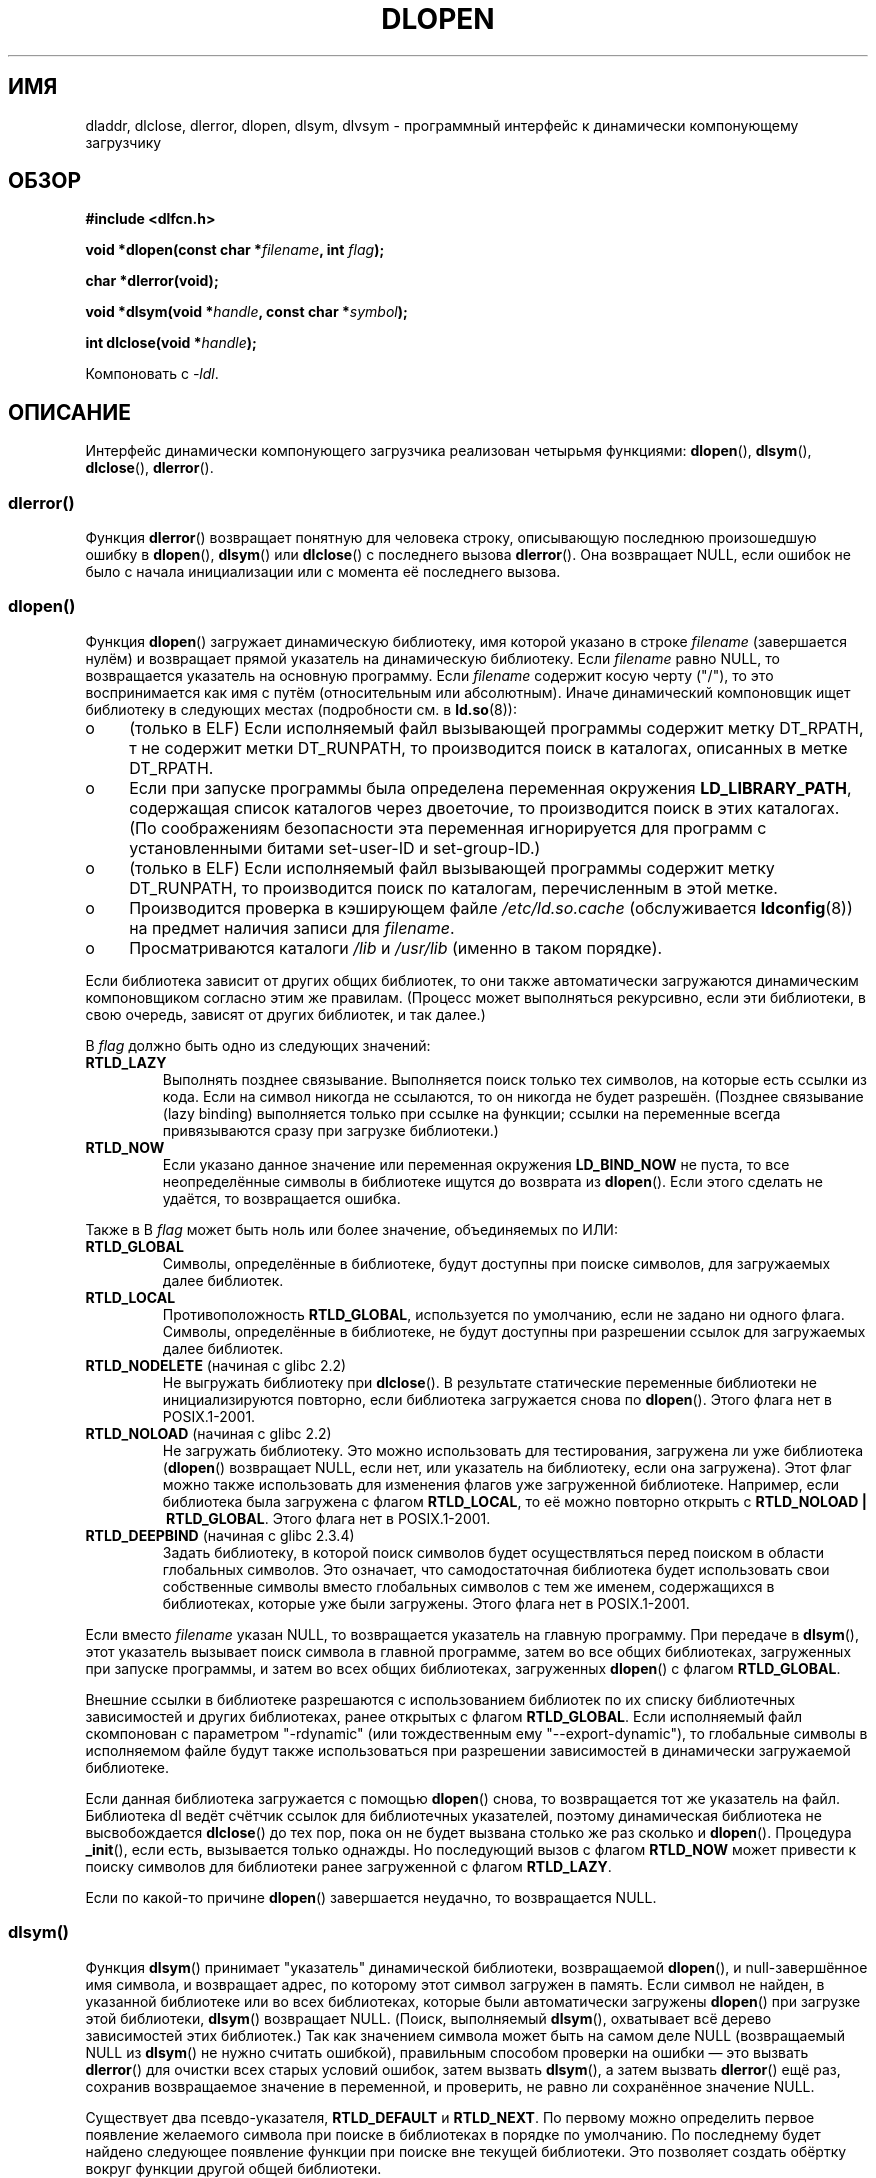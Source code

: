 .\" -*- nroff -*-
.\" Copyright 1995 Yggdrasil Computing, Incorporated.
.\" written by Adam J. Richter (adam@yggdrasil.com),
.\" with typesetting help from Daniel Quinlan (quinlan@yggdrasil.com).
.\" and Copyright 2003 Michael Kerrisk (mtk.manpages@gmail.com).
.\"
.\" This is free documentation; you can redistribute it and/or
.\" modify it under the terms of the GNU General Public License as
.\" published by the Free Software Foundation; either version 2 of
.\" the License, or (at your option) any later version.
.\"
.\" The GNU General Public License's references to "object code"
.\" and "executables" are to be interpreted as the output of any
.\" document formatting or typesetting system, including
.\" intermediate and printed output.
.\"
.\" This manual is distributed in the hope that it will be useful,
.\" but WITHOUT ANY WARRANTY; without even the implied warranty of
.\" MERCHANTABILITY or FITNESS FOR A PARTICULAR PURPOSE.  See the
.\" GNU General Public License for more details.
.\"
.\" You should have received a copy of the GNU General Public
.\" License along with this manual; if not, write to the Free
.\" Software Foundation, Inc., 675 Mass Ave, Cambridge, MA 02139,
.\" USA.
.\"
.\" Modified by David A. Wheeler <dwheeler@dwheeler.com> 2000-11-28.
.\" Applied patch by Terran Melconian, aeb, 2001-12-14.
.\" Modified by Hacksaw <hacksaw@hacksaw.org> 2003-03-13.
.\" Modified by Matt Domsch, 2003-04-09: _init and _fini obsolete
.\" Modified by Michael Kerrisk <mtk.manpages@gmail.com> 2003-05-16.
.\" Modified by Walter Harms: dladdr, dlvsym
.\" Modified by Petr Baudis <pasky@suse.cz>, 2008-12-04: dladdr caveat
.\"
.\"*******************************************************************
.\"
.\" This file was generated with po4a. Translate the source file.
.\"
.\"*******************************************************************
.TH DLOPEN 3 2008\-12\-06 Linux "Руководство программиста Linux"
.SH ИМЯ
dladdr, dlclose, dlerror, dlopen, dlsym, dlvsym \- программный интерфейс к
динамически компонующему загрузчику
.SH ОБЗОР
\fB#include <dlfcn.h>\fP
.sp
\fBvoid *dlopen(const char *\fP\fIfilename\fP\fB, int \fP\fIflag\fP\fB);\fP
.sp
\fBchar *dlerror(void);\fP
.sp
\fBvoid *dlsym(void *\fP\fIhandle\fP\fB, const char *\fP\fIsymbol\fP\fB);\fP
.sp
\fBint dlclose(void *\fP\fIhandle\fP\fB);\fP
.sp
Компоновать с \fI\-ldl\fP.
.SH ОПИСАНИЕ
Интерфейс динамически компонующего загрузчика реализован четырьмя функциями:
\fBdlopen\fP(), \fBdlsym\fP(), \fBdlclose\fP(), \fBdlerror\fP().
.SS dlerror()
Функция \fBdlerror\fP() возвращает понятную для человека строку, описывающую
последнюю произошедшую ошибку в \fBdlopen\fP(), \fBdlsym\fP() или \fBdlclose\fP() с
последнего вызова \fBdlerror\fP(). Она возвращает NULL, если ошибок не было с
начала инициализации или с момента её последнего вызова.
.SS dlopen()
Функция \fBdlopen\fP() загружает динамическую библиотеку, имя которой указано в
строке \fIfilename\fP (завершается нулём) и возвращает прямой указатель на
динамическую библиотеку. Если \fIfilename\fP равно NULL, то возвращается
указатель на основную программу. Если \fIfilename\fP содержит косую черту
("/"), то это воспринимается как имя с путём (относительным или
абсолютным). Иначе динамический компоновщик ищет библиотеку в следующих
местах (подробности см. в \fBld.so\fP(8)):
.IP o 4
(только в ELF) Если исполняемый файл вызывающей программы содержит метку
DT_RPATH, т не содержит метки DT_RUNPATH, то производится поиск в каталогах,
описанных в метке DT_RPATH.
.IP o
Если при запуске программы была определена переменная окружения
\fBLD_LIBRARY_PATH\fP, содержащая список каталогов через двоеточие, то
производится поиск в этих каталогах. (По соображениям безопасности эта
переменная игнорируется для программ с установленными битами set\-user\-ID и
set\-group\-ID.)
.IP o
(только в ELF) Если исполняемый файл вызывающей программы содержит метку
DT_RUNPATH, то производится поиск по каталогам, перечисленным в этой метке.
.IP o
Производится проверка в кэширующем файле \fI/etc/ld.so.cache\fP (обслуживается
\fBldconfig\fP(8)) на предмет наличия записи для \fIfilename\fP.
.IP o
Просматриваются каталоги \fI/lib\fP и \fI/usr/lib\fP (именно в таком порядке).
.PP
Если библиотека зависит от других общих библиотек, то они также
автоматически загружаются динамическим компоновщиком согласно этим же
правилам. (Процесс может выполняться рекурсивно, если эти библиотеки, в свою
очередь, зависят от других библиотек, и так далее.)
.PP
В \fIflag\fP должно быть одно из следующих значений:
.TP 
\fBRTLD_LAZY\fP
Выполнять позднее связывание. Выполняется поиск только тех символов, на
которые есть ссылки из кода. Если на символ никогда не ссылаются, то он
никогда не будет разрешён. (Позднее связывание (lazy binding) выполняется
только при ссылке на функции; ссылки на переменные всегда привязываются
сразу при загрузке библиотеки.)
.TP 
\fBRTLD_NOW\fP
Если указано данное значение или переменная окружения \fBLD_BIND_NOW\fP не
пуста, то все неопределённые символы в библиотеке ищутся до возврата из
\fBdlopen\fP(). Если этого сделать не удаётся, то возвращается ошибка.
.PP
Также в В \fIflag\fP может быть ноль или более значение, объединяемых по ИЛИ:
.TP 
\fBRTLD_GLOBAL\fP
Символы, определённые в библиотеке, будут доступны при поиске символов, для
загружаемых далее библиотек.
.TP 
\fBRTLD_LOCAL\fP
Противоположность \fBRTLD_GLOBAL\fP, используется по умолчанию, если не задано
ни одного флага. Символы, определённые в библиотеке, не будут доступны при
разрешении ссылок для загружаемых далее библиотек.
.TP 
\fBRTLD_NODELETE\fP (начиная с glibc 2.2)
.\" (But it is present on Solaris.)
Не выгружать библиотеку при \fBdlclose\fP(). В результате статические
переменные библиотеки не инициализируются повторно, если библиотека
загружается снова по \fBdlopen\fP(). Этого флага нет в POSIX.1\-2001.
.TP 
\fBRTLD_NOLOAD\fP (начиная с glibc 2.2)
.\" (But it is present on Solaris.)
.\"
Не загружать библиотеку. Это можно использовать для тестирования, загружена
ли уже библиотека (\fBdlopen\fP() возвращает NULL, если нет, или указатель на
библиотеку, если она загружена). Этот флаг можно также использовать для
изменения флагов уже загруженной библиотеке. Например, если библиотека была
загружена с флагом \fBRTLD_LOCAL\fP, то её можно повторно открыть с
\fBRTLD_NOLOAD\ |\ RTLD_GLOBAL\fP. Этого флага нет в POSIX.1\-2001.
.TP 
\fBRTLD_DEEPBIND\fP (начиная с glibc 2.3.4)
.\" Inimitably described by UD in
.\" http://sources.redhat.com/ml/libc-hacker/2004-09/msg00083.html.
Задать библиотеку, в которой поиск символов будет осуществляться перед
поиском в области глобальных символов. Это означает, что самодостаточная
библиотека будет использовать свои собственные символы вместо глобальных
символов с тем же именем, содержащихся в библиотеках, которые уже были
загружены. Этого флага нет в POSIX.1\-2001.
.PP
Если вместо \fIfilename\fP указан NULL, то возвращается указатель на главную
программу. При передаче в \fBdlsym\fP(), этот указатель вызывает поиск символа
в главной программе, затем во все общих библиотеках, загруженных при запуске
программы, и затем во всех общих библиотеках, загруженных \fBdlopen\fP() с
флагом \fBRTLD_GLOBAL\fP.
.PP
Внешние ссылки в библиотеке разрешаются с использованием библиотек по их
списку библиотечных зависимостей и других библиотеках, ранее открытых с
флагом \fBRTLD_GLOBAL\fP. Если исполняемый файл скомпонован с параметром
"\-rdynamic" (или тождественным ему "\-\-export\-dynamic"), то глобальные
символы в исполняемом файле будут также использоваться при разрешении
зависимостей в динамически загружаемой библиотеке.
.PP
Если данная библиотека загружается с помощью \fBdlopen\fP() снова, то
возвращается тот же указатель на файл. Библиотека dl ведёт счётчик ссылок
для библиотечных указателей, поэтому динамическая библиотека не
высвобождается \fBdlclose\fP() до тех пор, пока он не будет вызвана столько же
раз сколько и \fBdlopen\fP(). Процедура \fB_init\fP(), если есть, вызывается
только однажды. Но последующий вызов с флагом \fBRTLD_NOW\fP может привести к
поиску символов для библиотеки ранее загруженной с флагом \fBRTLD_LAZY\fP.
.PP
Если по какой\-то причине \fBdlopen\fP() завершается неудачно, то возвращается
NULL.
.SS dlsym()
Функция \fBdlsym\fP() принимает "указатель" динамической библиотеки,
возвращаемой \fBdlopen\fP(), и null\-завершённое имя символа, и возвращает
адрес, по которому этот символ загружен в память. Если символ не найден, в
указанной библиотеке или во всех библиотеках, которые были автоматически
загружены \fBdlopen\fP() при загрузке этой библиотеки, \fBdlsym\fP() возвращает
NULL. (Поиск, выполняемый \fBdlsym\fP(), охватывает всё дерево зависимостей
этих библиотек.) Так как значением символа может быть на самом деле NULL
(возвращаемый NULL из \fBdlsym\fP() не нужно считать ошибкой), правильным
способом проверки на ошибки \(em это вызвать \fBdlerror\fP() для очистки всех
старых условий ошибок, затем вызвать \fBdlsym\fP(), а затем вызвать
\fBdlerror\fP() ещё раз, сохранив возвращаемое значение в переменной, и
проверить, не равно ли сохранённое значение NULL.
.PP
Существует два псевдо\-указателя, \fBRTLD_DEFAULT\fP и \fBRTLD_NEXT\fP. По первому
можно определить первое появление желаемого символа при поиске в библиотеках
в порядке по умолчанию. По последнему будет найдено следующее появление
функции при поиске вне текущей библиотеки. Это позволяет создать обёртку
вокруг функции другой общей библиотеки.
.SS dlclose()
Функция \fBdlclose\fP() уменьшает счётчик ссылок на указатель динамической
библиотеки \fIhandle\fP. Если счётчик ссылок достигает нуля и нет других
загруженных библиотек использующих её символы, то динамическая библиотека
выгружается.
.LP
Функция \fBdlclose\fP() возвращает 0 в случае успешной работы, и не ноль при
ошибке.
.SS "Устаревшие символы _init() и _fini()"
Компоновщик учитывает специальные символы \fB_init\fP и \fB_fini\fP. Если
динамическая библиотека экспортирует процедуру с именем \fB_init\fP(), то её
код исполняется после загрузки, до возврата из \fBdlopen\fP(). Если
динамическая библиотека экспортирует процедуру с именем \fB_fini\fP(), то её
код вызывается перед тем как библиотека будет выгружена. Если вам нужно
избежать компоновки с системными файлами запуска, то можно воспользоваться
параметром командной строки \fBgcc\fP(1) \fI\-nostartfiles\fP.
.LP
.\" void _init(void) __attribute__((constructor));
.\" void _fini(void) __attribute__((destructor));
Использование данных процедур или параметров gcc \fB\-nostartfiles\fP или
\fB\-nostdlib\fP не рекомендуется. Их использование может привести к нежелаемому
поведению, так как не будут выполнены процедуры конструктора/деструктора
(если не будут приняты специальные меры).
.LP
Вместо этого библиотеки должны экспортировать процедуры с помощью атрибутов
функций \fB__attribute__((constructor))\fP и
\fB__attribute__((destructor))\fP. Подробней см. страницы info по
gcc. Процедуры конструктора выполняются до возврата из \fBdlopen\fP(), а
процедуры деструктора выполняются перед возвратом из \fBdlclose\fP().
.SS "Расширения glibc: dladdr() и dlvsym()"
В glibc добавлены две функции, не описанные в POSIX, с прототипами
.sp
.nf
\fB#define _GNU_SOURCE\fP
\fB#include <dlfcn.h>\fP
.sp
\fBint dladdr(void *\fP\fIaddr\fP\fB, Dl_info *\fP\fIinfo\fP\fB);\fP
.sp
\fBvoid *dlvsym(void *\fP\fIhandle\fP\fB, char *\fP\fIsymbol\fP\fB, char *\fP\fIversion\fP\fB);\fP
.fi
.PP
Функция \fBdladdr\fP() вызывается с указателем на функцию и пытается найти имя
и файл, где она расположена. Информация сохраняется в структуре \fIDl_info\fP:
.sp
.in +4n
.nf
typedef struct {
    const char *dli_fname;  /* Путь к общему объекту с
                               адресом */
    void       *dli_fbase;  /* Адрес, по которому загружен общий
                               объект */
    const char *dli_sname;  /* Имя ближайшего символа с адресом
                               меньше чем \fIaddr\fP */
    void       *dli_saddr;  /* Точный адрес символа с
                               именем в \fIdli_sname\fP */
} Dl_info;
.fi
.in
.PP
Если символ, соответствующий адресу \fIaddr\fP, не найден, то \fIdli_sname\fP и
\fIdli_saddr\fP устанавливаются в NULL.
.PP
В случае ошибки \fBdladdr\fP() возвращает 0, и ненулевое значение в случае
успеха.
.PP
Функция \fBdlvsym\fP(), предоставляемая glibc начиная с версии 2.1, работает
также как и \fBdlsym\fP(), но ожидает строку с версией в качестве
дополнительного аргумента.
.SH "СООТВЕТСТВИЕ СТАНДАРТАМ"
В POSIX.1\-2001 описаны \fBdlclose\fP(), \fBdlerror\fP(), \fBdlopen\fP() и \fBdlsym\fP().
.SH ЗАМЕЧАНИЯ
.\" .LP
.\" The string returned by
.\" .BR dlerror ()
.\" should not be modified.
.\" Some systems give the prototype as
.\" .sp
.\" .in +5
.\" .B "const char *dlerror(void);"
.\" .in
Символы \fBRTLD_DEFAULT\fP и \fBRTLD_NEXT\fP определены в \fI<dlfcn.h>\fP
только когда определён символ \fB_GNU_SOURCE\fP до включения.

Начиная с glibc 2.2.3, \fBatexit\fP(3) может использоваться для регистрации
обработчика завершения работы, который автоматически вызывается при выгрузке
библиотеки.
.SS История
Стандарт интерфейса dlopen впервые появился в SunOS. В этой системе также
была функция \fBdladdr\fP(), но не было \fBdlvsym\fP().
.SH ОШИБКИ
Иногда указатели на функции, передаваемые в \fBdladdr\fP(), могут вас
удивить. На некоторых архитектурах (в частности, i386 и x86_64),
\fIdli_fname\fP и \fIdli_fbase\fP могут указывать на объект, из которого
вызывалась функция \fBdladdr\fP(), даже если функция, использовавшаяся как
аргумент, должна быть из динамически скомпонованной библиотеки.
.PP
Проблема в том, что указатель на функцию по прежнему ищется во время
компиляции, но всего лишь указывает на раздел \fIplt\fP (таблицу компоновки
процедур) первоначального объекта (которая размещает вызов после запроса
динамического компоновщика на поиск символа). Чтобы обойти это, вы можете
попробовать скомпилировать независимый от размещения код: в этом случае
компилятор больше не сможет подготовить указатель во время компиляции и
\fBgcc\fP(1) создаст код, который просто загрузит конечный адрес символа из
\fIgot\fP (глобальной таблицы смещений) при запуске до передачи его в
\fBdladdr\fP().
.SH ПРИМЕР
Загружает математическую библиотеку и печатает косинус 2.0:
.nf

#include <stdio.h>
#include <stdlib.h>
#include <dlfcn.h>

int
main(int argc, char **argv)
{
    void *handle;
    double (*cosine)(double);
    char *error;

    handle = dlopen("libm.so", RTLD_LAZY);
    if (!handle) {
        fprintf(stderr, "%s\en", dlerror());
        exit(EXIT_FAILURE);
    }

    dlerror();    /* Очистка всех результатов ошибок */

    /* Вывод: cosine = (double (*)(double)) dlsym(handle, "cos");
       кажется более естественным, но стандарт C99 оставляет
       преобразование из "void *" к указателю на функцию неопределённым.
       Назначение, используемое ниже, это временное решение
       POSIX.1\-2003 (Technical Corrigendum 1); см. обоснование для
       dlsym() в спецификации POSIX. */

.\" But in fact "gcc -O2 -Wall" will complain about the preceding cast.
    *(void **) (&cosine) = dlsym(handle, "cos");

    if ((error = dlerror()) != NULL)  {
        fprintf(stderr, "%s\en", error);
        exit(EXIT_FAILURE);
    }

    printf("%f\en", (*cosine)(2.0));
    dlclose(handle);
    exit(EXIT_SUCCESS);
}
.fi
.PP
Если эта программа записана в файл с именем "foo.c", то для сборки программы
введите команду:
.in +4n
.LP
    gcc \-rdynamic \-o foo foo.c \-ldl
.in
.PP
Библиотеки, экспортирующие \fB_init\fP() и \fB_fini\fP(), нужно компилировать так
(на примере \fIbar.c\fP):
.in +4n
.LP
    gcc \-shared \-nostartfiles \-o bar bar.c
.in
.SH "СМОТРИТЕ ТАКЖЕ"
\fBld\fP(1), \fBldd\fP(1), \fBdl_iterate_phdr\fP(3), \fBfeature_test_macros\fP(7),
\fBrtld\-audit\fP(7), \fBld.so\fP(8), \fBldconfig\fP(8), info\-страницы ld.so, gcc и ld
